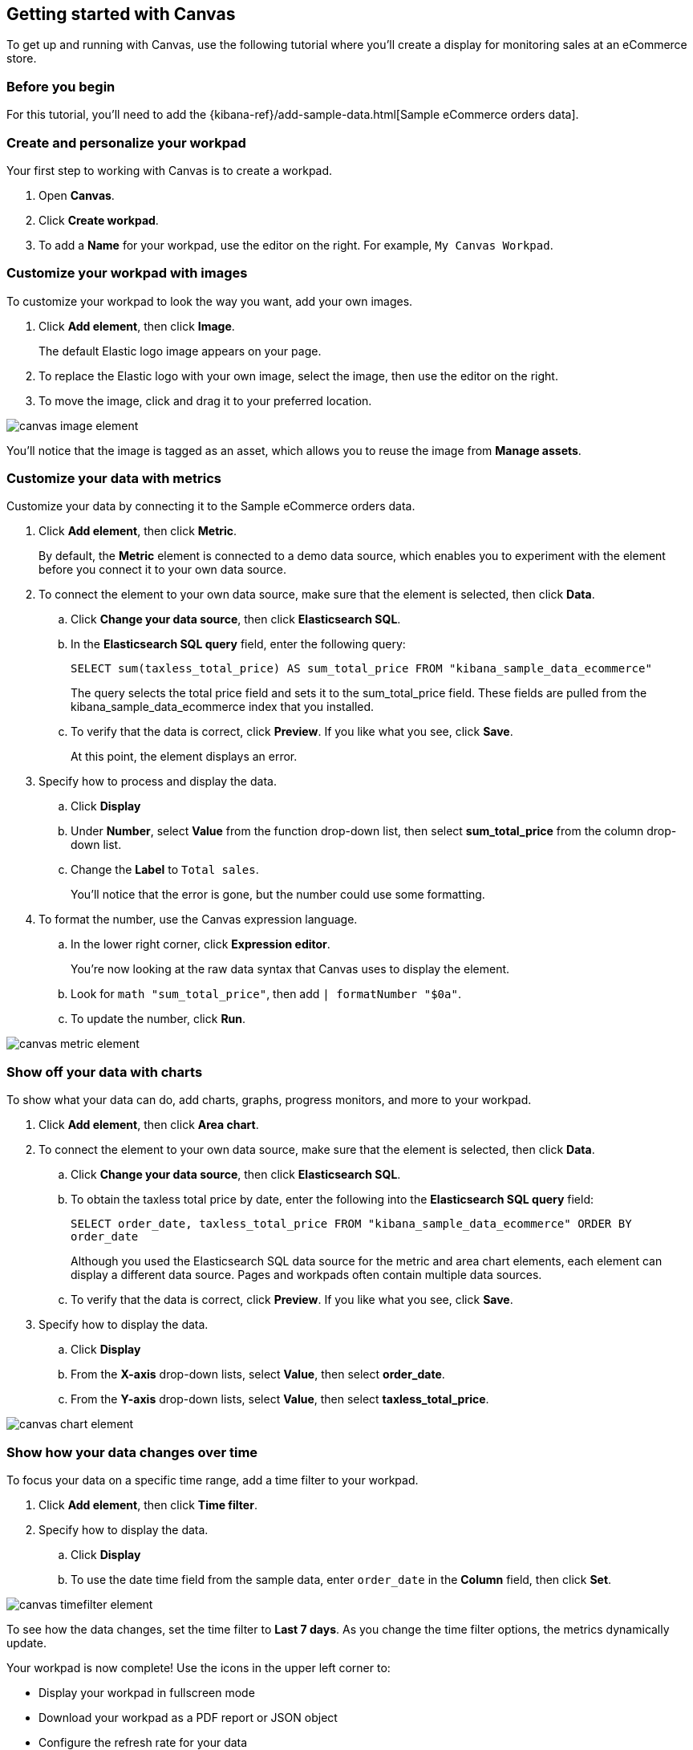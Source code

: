 [role="xpack"]
[[canvas-getting-started]]
== Getting started with Canvas

To get up and running with Canvas, use the following tutorial where you'll create a display for monitoring sales at an eCommerce store.

[float]
=== Before you begin

For this tutorial, you'll need to add the {kibana-ref}/add-sample-data.html[Sample eCommerce orders data].

[float]
=== Create and personalize your workpad

Your first step to working with Canvas is to create a workpad. 

. Open *Canvas*.

. Click *Create workpad*.

. To add a *Name* for your workpad, use the editor on the right. For example, `My Canvas Workpad`.

[float]
=== Customize your workpad with images

To customize your workpad to look the way you want, add your own images.

. Click *Add element*, then click *Image*.
+
The default Elastic logo image appears on your page.

. To replace the Elastic logo with your own image, select the image, then use the editor on the right.

. To move the image, click and drag it to your preferred location.

[role="screenshot"]
image::images/canvas-image-element.png[]

You'll notice that the image is tagged as an asset, which allows you to reuse the image from *Manage assets*.

[float]
=== Customize your data with metrics

Customize your data by connecting it to the Sample eCommerce orders data.

. Click *Add element*, then click *Metric*. 
+
By default, the *Metric* element is connected to a demo data source, which enables you to experiment with the element before you connect it to your own data source.

. To connect the element to your own data source, make sure that the element is selected, then click *Data*.

.. Click *Change your data source*, then click *Elasticsearch SQL*.

.. In the *Elasticsearch SQL query* field, enter the following query:
+
`SELECT sum(taxless_total_price) AS sum_total_price FROM "kibana_sample_data_ecommerce"`
+
The query selects the total price field and sets it to the sum_total_price field. These fields are pulled from the kibana_sample_data_ecommerce index that you installed.

.. To verify that the data is correct, click *Preview*. If you like what you see, click *Save*.
+
At this point, the element displays an error.

. Specify how to process and display the data.

.. Click *Display*

.. Under *Number*, select *Value* from the function drop-down list, then select *sum_total_price* from the column drop-down list.

.. Change the *Label* to `Total sales`.
+
You'll notice that the error is gone, but the number could use some formatting.

. To format the number, use the Canvas expression language.

.. In the lower right corner, click *Expression editor*.
+
You're now looking at the raw data syntax that Canvas uses to display the element.

.. Look for `math "sum_total_price"`, then add `| formatNumber "$0a"`.

.. To update the number, click *Run*.

[role="screenshot"]
image::images/canvas-metric-element.png[]

[float]
=== Show off your data with charts

To show what your data can do, add charts, graphs, progress monitors, and more to your workpad.

. Click *Add element*, then click *Area chart*. 

. To connect the element to your own data source, make sure that the element is selected, then click *Data*.

.. Click *Change your data source*, then click *Elasticsearch SQL*.

.. To obtain the taxless total price by date, enter the following into the *Elasticsearch SQL query* field:
+
`SELECT order_date, taxless_total_price FROM "kibana_sample_data_ecommerce" ORDER BY order_date`
+
Although you used the Elasticsearch SQL data source for the metric and area chart elements, each element can display a different data source. Pages and workpads often contain multiple data sources.

.. To verify that the data is correct, click *Preview*. If you like what you see, click *Save*.

. Specify how to display the data.

.. Click *Display*

.. From the *X-axis* drop-down lists, select *Value*, then select *order_date*.

.. From the *Y-axis* drop-down lists, select *Value*, then select *taxless_total_price*.

[role="screenshot"]
image::images/canvas-chart-element.png[]

[float]
=== Show how your data changes over time

To focus your data on a specific time range, add a time filter to your workpad. 

. Click *Add element*, then click *Time filter*.

. Specify how to display the data.

.. Click *Display*

.. To use the date time field from the sample data, enter `order_date` in the *Column* field, then click *Set*.

[role="screenshot"]
image::images/canvas-timefilter-element.png[]

To see how the data changes, set the time filter to *Last 7 days*. As you change the time filter options, the metrics dynamically update.

Your workpad is now complete! Use the icons in the upper left corner to:

* Display your workpad in fullscreen mode

* Download your workpad as a PDF report or JSON object

* Configure the refresh rate for your data

* Share your workpad

[float]
=== Next steps
Now that you know the Canvas basics, you're ready to explore on your own. 

Here are some things to try:

* Play with the {kibana-ref}/add-sample-data.html[sample Canvas workpads]. 

//* Learn more about:

** {kibana-ref}/canvas-workpad[Workpads]
** {kibana-ref}/canvas-elements[Elements]
//** Assets
//** Data sources

* Deep dive into the {kibana-ref}/canvas-function-reference.html[expression language and functions] that drive Canvas.
